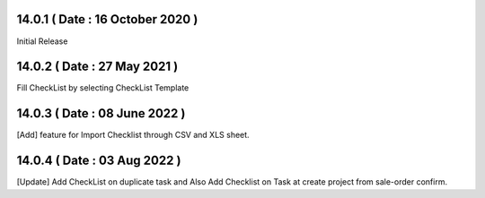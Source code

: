 14.0.1 ( Date : 16 October 2020 ) 
---------------------------------
Initial Release 
 
14.0.2 ( Date : 27 May 2021 )
---------------------------------
Fill CheckList by selecting CheckList Template

14.0.3 ( Date : 08 June 2022 ) 
------------------------------
[Add] feature for Import Checklist through CSV and XLS sheet.

14.0.4 ( Date : 03 Aug 2022 ) 
------------------------------
[Update] Add CheckList on duplicate task and Also Add Checklist on Task at create project from sale-order confirm.
